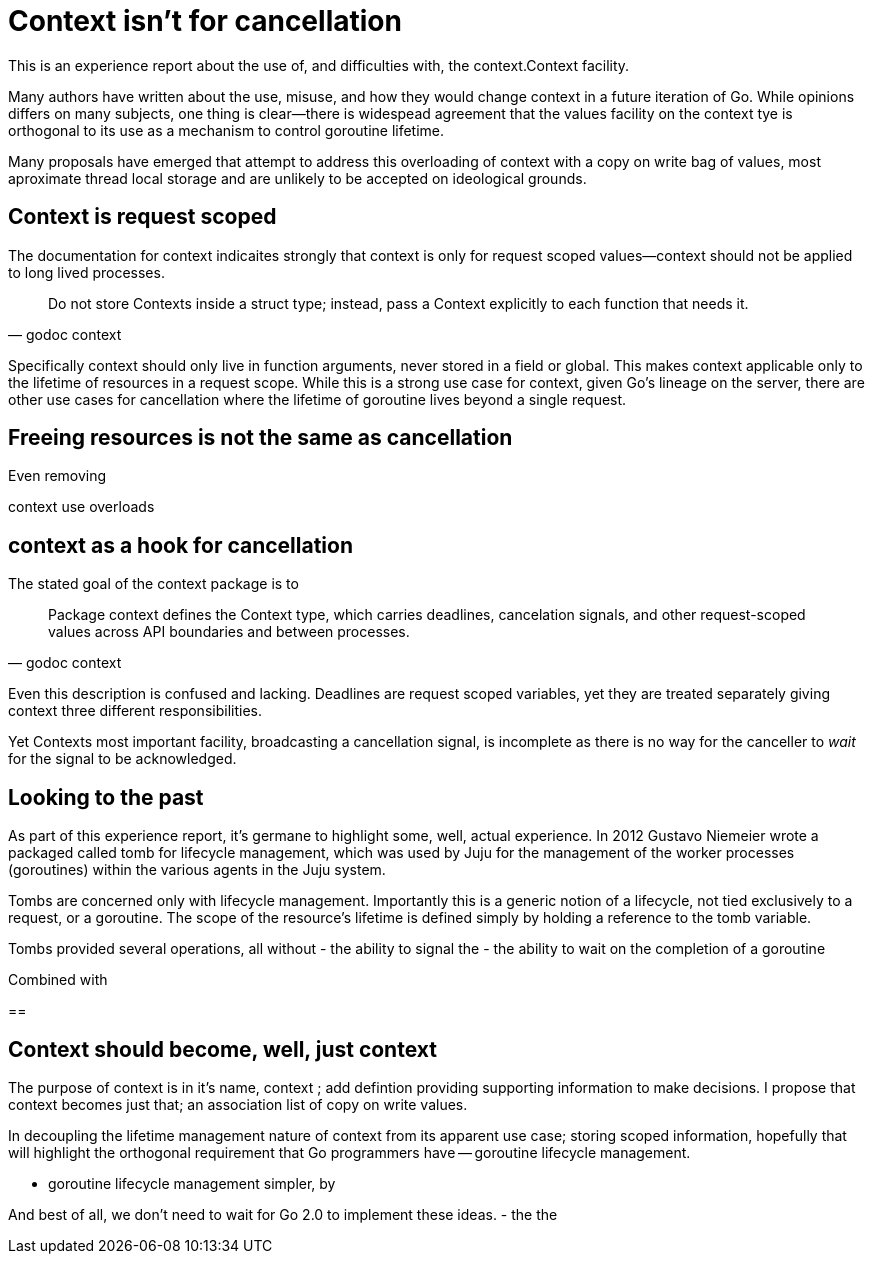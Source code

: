 = Context isn't for cancellation

This is an experience report about the use of, and difficulties with, the context.Context facility.

Many authors have written about the use, misuse, and how they would change context in a future iteration of Go.
While opinions differs on many subjects, one thing is clear--there is widespead agreement that the values facility on the context tye is orthogonal to its use as a mechanism to control goroutine lifetime.

Many proposals have emerged that attempt to address this overloading of context with a copy on write bag of values, most aproximate thread local storage and are unlikely to be accepted on ideological grounds.

== Context is request scoped

The documentation for context indicaites strongly that context is only for request scoped values--context should not be applied to long lived processes.
[quote, godoc context]
____
Do not store Contexts inside a struct type; instead, pass a Context explicitly to each function that needs it.
____
Specifically context should only live in function arguments, never stored in a field or global.
This makes context applicable only to the lifetime of resources in a request scope.
While this is a strong use case for context, given Go's lineage on the server, there are other use cases for cancellation where the lifetime of goroutine lives beyond a single request.

== Freeing resources is not the same as cancellation

Even removing

context use overloads 

== context as a hook for cancellation

The stated goal of the context package is to 
[quote, godoc context]
____
Package context defines the Context type, which carries deadlines, cancelation signals, and other request-scoped values across API boundaries and between processes.
____

Even this description is confused and lacking.
Deadlines are request scoped variables, yet they are treated separately giving context three different responsibilities.

Yet Contexts most important facility, broadcasting a cancellation signal, is incomplete as there is no way for the canceller to _wait_ for the signal to be acknowledged.

== Looking to the past

As part of this experience report, it's germane to highlight some, well, actual experience.
In 2012 Gustavo Niemeier wrote a packaged called tomb for lifecycle management, which was used by Juju for the management of the worker processes (goroutines) within the various agents in the Juju system.

Tombs are concerned only with lifecycle management.
Importantly this is a generic notion of a lifecycle, not tied exclusively to a request, or a goroutine.
The scope of the resource's lifetime is defined simply by holding a reference to the tomb variable.

Tombs provided several operations, all without 
- the ability to signal the 
- the ability to wait on the completion of a goroutine

Combined with 

== 

== Context should become, well, just context

The purpose of context is in it's name, context ; add defintion providing supporting information to make decisions.
I propose that context becomes just that; an association list of copy on write values.

In decoupling the lifetime management nature of context from its apparent use case; storing scoped information, hopefully that will highlight the orthogonal requirement that Go programmers have -- goroutine lifecycle management.

- goroutine lifecycle management simpler, by 

And best of all, we don't need to wait for Go 2.0 to implement these ideas.
- the the 

